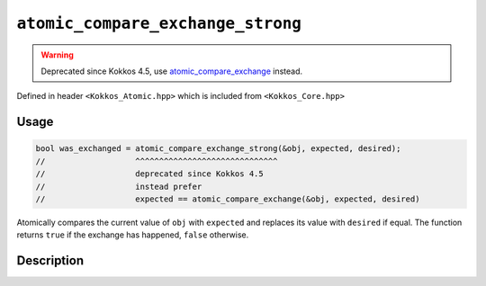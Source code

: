 ``atomic_compare_exchange_strong``
==================================

.. warning::
   Deprecated since Kokkos 4.5,
   use `atomic_compare_exchange <atomic_compare_exchange.html>`_ instead.

.. role:: cpp(code)
   :language: cpp

Defined in header ``<Kokkos_Atomic.hpp>`` which is included from ``<Kokkos_Core.hpp>``

Usage
-----

.. code-block:: cpp

   bool was_exchanged = atomic_compare_exchange_strong(&obj, expected, desired);
   //                   ^^^^^^^^^^^^^^^^^^^^^^^^^^^^^^
   //                   deprecated since Kokkos 4.5
   //                   instead prefer
   //                   expected == atomic_compare_exchange(&obj, expected, desired)

Atomically compares the current value of ``obj`` with ``expected``
and replaces its value with ``desired`` if equal.
The function returns ``true`` if the exchange has happened, ``false`` otherwise.

Description
-----------

.. cpp:function:: template<class T> bool atomic_compare_exchange_strong(T* ptr, std::type_identity_t<T> expected, std::type_identity_t<T> desired);

   Atomically compares ``*ptr`` with ``expected``, and if those are bitwise-equal, replaces the former with ``desired``.
   If ``desired`` is written into ``*ptr`` then ``true`` is returned.

   ``if (*ptr == expected) { *ptr = desired; return true; } else return false;``

   :param ptr: address of the object to test and to modify
   :param expected: value expected to be found in the object
   :param desired: the value to store in the object if as expected
   :returns: the result of the comparison, ``true`` if ``*ptr`` was equal to ``expected``, ``false`` otherwise
